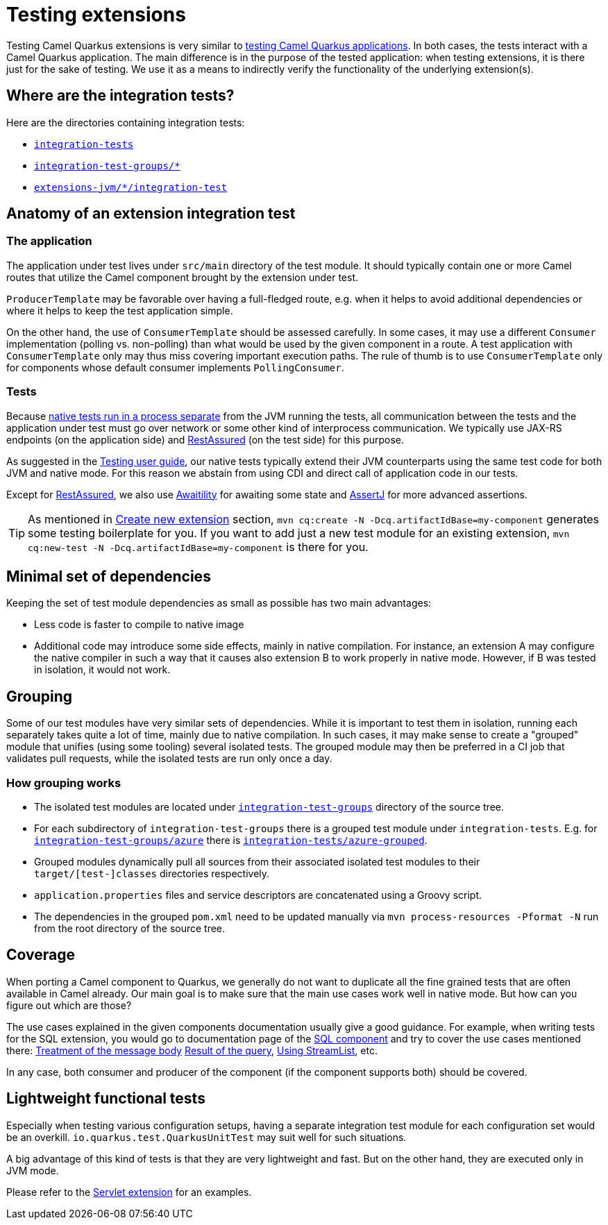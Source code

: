 = Testing extensions

Testing Camel Quarkus extensions is very similar to xref:user-guide/testing.adoc[testing Camel Quarkus applications].
In both cases, the tests interact with a Camel Quarkus application.
The main difference is in the purpose of the tested application:
when testing extensions, it is there just for the sake of testing.
We use it as a means to indirectly verify the functionality of the underlying extension(s).

== Where are the integration tests?

Here are the directories containing integration tests:

* `https://github.com/apache/camel-quarkus/tree/main/integration-tests[integration-tests]`
* `https://github.com/apache/camel-quarkus/tree/main/integration-test-groups[integration-test-groups/*]`
* `https://github.com/apache/camel-quarkus/tree/main/extensions-jvm[extensions-jvm/*/integration-test]`

== Anatomy of an extension integration test

=== The application

The application under test lives under `src/main` directory of the test module.
It should typically contain one or more Camel routes that utilize the Camel component brought by the extension under test.

`ProducerTemplate` may be favorable over having a full-fledged route, e.g. when it helps to avoid additional dependencies
or where it helps to keep the test application simple.

On the other hand, the use of `ConsumerTemplate` should be assessed carefully.
In some cases, it may use a different `Consumer` implementation (polling vs. non-polling)
than what would be used by the given component in a route.
A test application with `ConsumerTemplate` only may thus miss covering important execution paths.
The rule of thumb is to use `ConsumerTemplate` only for components whose default consumer implements `PollingConsumer`.

=== Tests

Because xref:user-guide/testing.adoc#jvm-vs-native-tests[native tests run in a process separate] from the JVM running the tests,
all communication between the tests and the application under test must go over network or some other kind of interprocess communication.
We typically use JAX-RS endpoints (on the application side) and https://rest-assured.io/[RestAssured] (on the test side) for this purpose.

As suggested in the xref:user-guide/testing.adoc#native-tests[Testing user guide],
our native tests typically extend their JVM counterparts using the same test code for both JVM and native mode.
For this reason we abstain from using CDI and direct call of application code in our tests.

Except for https://rest-assured.io/[RestAssured],
we also use http://www.awaitility.org/[Awaitility] for awaiting some state
and https://assertj.github.io/doc/[AssertJ] for more advanced assertions.

[TIP]
====
As mentioned in xref:contributor-guide/create-new-extension.adoc[Create new extension] section,
`mvn cq:create -N -Dcq.artifactIdBase=my-component` generates some testing boilerplate for you.
If you want to add just a new test module for an existing extension,
`mvn cq:new-test -N -Dcq.artifactIdBase=my-component` is there for you.
====

== Minimal set of dependencies

Keeping the set of test module dependencies as small as possible has two main advantages:

* Less code is faster to compile to native image
* Additional code may introduce some side effects, mainly in native compilation.
  For instance, an extension A may configure the native compiler in such a way that it causes also extension B to work properly in native mode.
  However, if B was tested in isolation, it would not work.

== Grouping

Some of our test modules have very similar sets of dependencies.
While it is important to test them in isolation, running each separately takes quite a lot of time, mainly due to native compilation.
In such cases, it may make sense to create a "grouped" module that unifies (using some tooling) several isolated tests.
The grouped module may then be preferred in a CI job that validates pull requests, while the isolated tests are run only once a day.

=== How grouping works

* The isolated test modules are located under `https://github.com/apache/camel-quarkus/tree/main/integration-test-groups[integration-test-groups]` directory of the source tree.
* For each subdirectory of `integration-test-groups` there is a grouped test module under `integration-tests`.
  E.g. for `https://github.com/apache/camel-quarkus/tree/main/integration-test-groups/azure[integration-test-groups/azure]` there is `https://github.com/apache/camel-quarkus/tree/main/integration-tests/azure-grouped[integration-tests/azure-grouped]`.
* Grouped modules dynamically pull all sources from their associated isolated test modules to their `target/[test-]classes` directories respectively.
* `application.properties` files and service descriptors are concatenated using a Groovy script.
* The dependencies in the grouped `pom.xml` need to be updated manually via `mvn process-resources -Pformat -N`
  run from the root directory of the source tree.

== Coverage

When porting a Camel component to Quarkus, we generally do not want to duplicate all the fine grained tests that are often available in Camel already.
Our main goal is to make sure that the main use cases work well in native mode.
But how can you figure out which are those?

The use cases explained in the given components documentation usually give a good guidance.
For example, when writing tests for the SQL extension, you would go to documentation page of the xref:{cq-camel-components}::sql-component.adoc[SQL component]
and try to cover the use cases mentioned there:
xref:{cq-camel-components}::sql-component.adoc#_treatment_of_the_message_body[Treatment of the message body]
xref:{cq-camel-components}::sql-component.adoc#_result_of_the_query[Result of the query],
xref:{cq-camel-components}::sql-component.adoc#_using_streamlist[Using StreamList], etc.

In any case, both consumer and producer of the component (if the component supports both) should be covered.

== Lightweight functional tests

Especially when testing various configuration setups, having a separate integration test module for each configuration set would be an overkill.
`io.quarkus.test.QuarkusUnitTest` may suit well for such situations.

A big advantage of this kind of tests is that they are very lightweight and fast.
But on the other hand, they are executed only in JVM mode.

Please refer to the https://github.com/apache/camel-quarkus/tree/main/extensions/servlet/deployment/src/test/java/org/apache/camel/quarkus/component/servlet/test[Servlet extension] for an examples.
